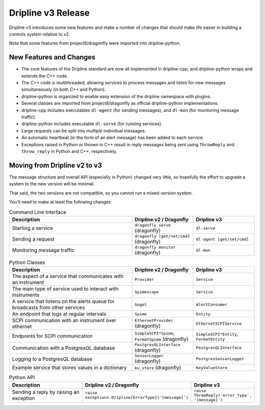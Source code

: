 Dripline v3 Release
=====================================

Dripline v3 introduces some new features and make a number of changes that should make life easier in building a controls system relative to v2.

Note that some features from project8/dragonfly were imported into dripline-python.

New Features and Changes
-------------------------

* The core features of the Dripline standard are now all implemented in dripline-cpp, and dripline-python wraps and extends the C++ code.
* The C++ code is multithreaded, allowing services to process messages and listen for new messages simultaneously (in both C++ and Python).
* dripline-python is organized to enable easy extension of the dripline namespace with plugins.
* Several classes are imported from project8/dragonfly as official dripline-python implementations.
* dripline-cpp includes executables ``dl-agent`` (for sending messages), and ``dl-mon`` (for monitoring message traffic).
* dripline-python includes executable ``dl-serve`` (for running services).
* Large requests can be split into multiple individual messages.
* An automatic heartbeat (in the form of an alert message) has been added to each service.
* Exceptions raised in Python or thrown in C++ result in reply messages being sent using ``ThrowReply`` and ``throw_reply`` in Python and C++, respectively.


Moving from Dripline v2 to v3
------------------------------

The message structure and overall API (especially in Python) changed very little, so hopefully the effort to upgrade a system to the new version will be minimal.

That said, the two versions are not compatible, so you cannot run a mixed-version system.

You'll need to make at least the following changes:

.. list-table:: Command Line Interface
   :widths: 50 25 25
   :header-rows: 1

   * - Description
     - Dripline v2 / Dragonfly
     - Dripline v3
   * - Starting a service
     - ``dragonfly serve`` (dragonfly)
     - ``dl-serve``
   * - Sending a request
     - ``dragonfly [get/set/cmd]`` (dragonfly)
     - ``dl-agent [get/set/cmd]``
   * - Monitoring message traffic
     - ``dragonfly monitor`` (dragonfly)
     - ``dl-mon``

.. list-table:: Python Classes
   :widths: 50 25 25
   :header-rows: 1

   * - Description
     - Dripline v2 / Dragonfly
     - Dripline v3
   * - The aspect of a service that communicates with an instrument
     - ``Provider``
     - ``Service``
   * - The main type of service used to interact with instruments
     - ``Spimescape``
     - ``Service``
   * - A service that listens on the alerts queue for broadcasts from other services
     - ``Gogol``
     - ``AlertConsumer``
   * - An endpoint that logs at regular intervals
     - ``Spime``
     - ``Entity``
   * - SCPI communication with an instrument over ethernet
     - ``EthernetProvider`` (dragonfly)
     - ``EthernetSCPIService``
   * - Endpoints for SCPI communication
     - ``SimpleSCPI*Spime``, ``FormatSpime`` (dragonfly)
     - ``SimpleSCPI*Entity``, ``FormatEntity``
   * - Communication with a PostgresQL database
     - ``PostgresQLInterface`` (dragonfly)
     - ``PostgresQLInterface``
   * - Logging to a PostgresQL database
     - ``SensorLogger`` (dragonfly)
     - ``PostgresSensorLogger``
   * - Example service that stores values in a dictionary
     - ``kv_store`` (dragonfly)
     - ``KeyValueStore``

.. list-table:: Python API
   :widths: 50 25 25
   :header-rows: 1

   * - Description
     - Dripline v2 / Dragonfly
     - Dripline v3
   * - Sending a reply by raising an exception
     - ``raise exceptions.Dripline[ErrorType]('[message]')``
     - ``raise ThrowReply('error_type', '[message]')``

..
   .. list-table:: C++ API
      :widths: 50 25 25
      :header-rows: 1
   
      * - Description
        - Dripline v2 / Dragonfly
        - Dripline v3
